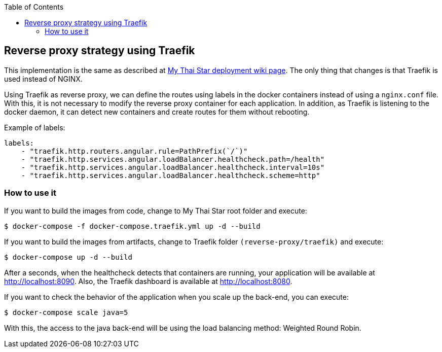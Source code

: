 :toc: macro
toc::[]

== Reverse proxy strategy using Traefik

This implementation is the same as described at link:deployment.asciidoc[My Thai Star deployment wiki page]. The only thing that changes is that Traefik is used instead of NGINX. 

Using Traefik as reverse proxy, we can define the routes using labels in the docker containers instead of using a `nginx.conf` file. With this, it is not necessary to modify the reverse proxy container for each application. In addition, as Traefik is listening to the docker daemon, it can detect new containers and create routes for them without rebooting.

Example of labels:

[source,yaml]
----
labels:
    - "traefik.http.routers.angular.rule=PathPrefix(`/`)"
    - "traefik.http.services.angular.loadBalancer.healthcheck.path=/health"
    - "traefik.http.services.angular.loadBalancer.healthcheck.interval=10s"
    - "traefik.http.services.angular.loadBalancer.healthcheck.scheme=http"
----

=== How to use it

If you want to build the images from code, change to My Thai Star root folder and execute:

[source,bash]
----
$ docker-compose -f docker-compose.traefik.yml up -d --build
----

If you want to build the images from artifacts, change to Traefik folder `(reverse-proxy/traefik)` and execute:

[source,bash]
----
$ docker-compose up -d --build
----

After a seconds, when the healthcheck detects that containers are running, your application will be available at http://localhost:8090. Also, the Traefik dashboard is available at http://localhost:8080.

If you want to check the behavior of the application when you scale up the back-end, you can execute:

[source,bash]
----
$ docker-compose scale java=5
----

With this, the access to the java back-end will be using the load balancing method: Weighted Round Robin.
